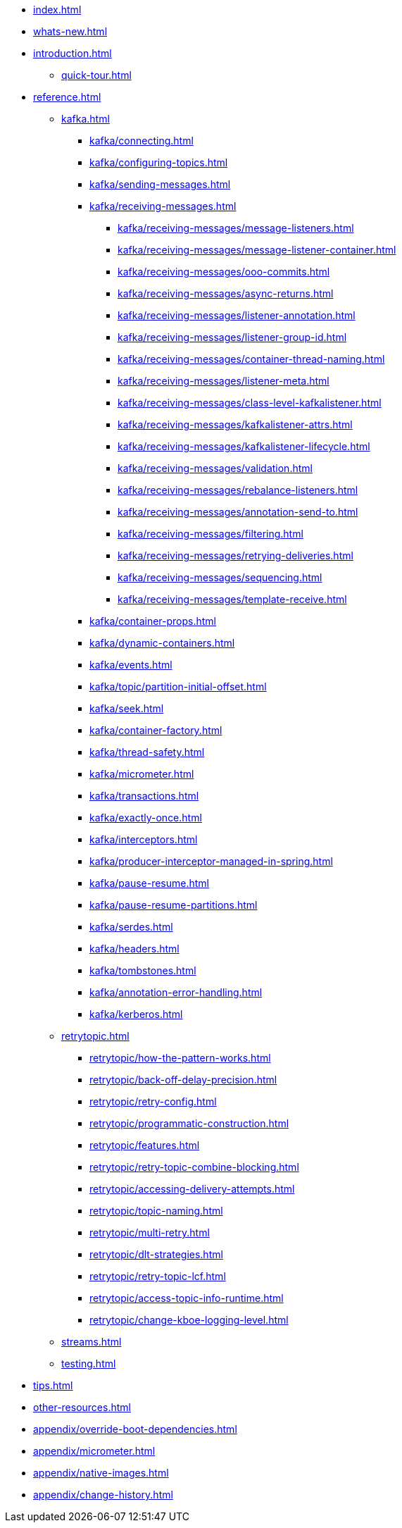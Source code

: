 * xref:index.adoc[]
* xref:whats-new.adoc[]
* xref:introduction.adoc[]
** xref:quick-tour.adoc[]
* xref:reference.adoc[]
** xref:kafka.adoc[]
*** xref:kafka/connecting.adoc[]
*** xref:kafka/configuring-topics.adoc[]
*** xref:kafka/sending-messages.adoc[]
*** xref:kafka/receiving-messages.adoc[]
**** xref:kafka/receiving-messages/message-listeners.adoc[]
**** xref:kafka/receiving-messages/message-listener-container.adoc[]
**** xref:kafka/receiving-messages/ooo-commits.adoc[]
**** xref:kafka/receiving-messages/async-returns.adoc[]
**** xref:kafka/receiving-messages/listener-annotation.adoc[]
**** xref:kafka/receiving-messages/listener-group-id.adoc[]
**** xref:kafka/receiving-messages/container-thread-naming.adoc[]
**** xref:kafka/receiving-messages/listener-meta.adoc[]
**** xref:kafka/receiving-messages/class-level-kafkalistener.adoc[]
**** xref:kafka/receiving-messages/kafkalistener-attrs.adoc[]
**** xref:kafka/receiving-messages/kafkalistener-lifecycle.adoc[]
**** xref:kafka/receiving-messages/validation.adoc[]
**** xref:kafka/receiving-messages/rebalance-listeners.adoc[]
**** xref:kafka/receiving-messages/annotation-send-to.adoc[]
**** xref:kafka/receiving-messages/filtering.adoc[]
**** xref:kafka/receiving-messages/retrying-deliveries.adoc[]
**** xref:kafka/receiving-messages/sequencing.adoc[]
**** xref:kafka/receiving-messages/template-receive.adoc[]
*** xref:kafka/container-props.adoc[]
*** xref:kafka/dynamic-containers.adoc[]
*** xref:kafka/events.adoc[]
*** xref:kafka/topic/partition-initial-offset.adoc[]
*** xref:kafka/seek.adoc[]
*** xref:kafka/container-factory.adoc[]
*** xref:kafka/thread-safety.adoc[]
*** xref:kafka/micrometer.adoc[]
*** xref:kafka/transactions.adoc[]
*** xref:kafka/exactly-once.adoc[]
*** xref:kafka/interceptors.adoc[]
*** xref:kafka/producer-interceptor-managed-in-spring.adoc[]
*** xref:kafka/pause-resume.adoc[]
*** xref:kafka/pause-resume-partitions.adoc[]
*** xref:kafka/serdes.adoc[]
*** xref:kafka/headers.adoc[]
*** xref:kafka/tombstones.adoc[]
*** xref:kafka/annotation-error-handling.adoc[]
*** xref:kafka/kerberos.adoc[]
** xref:retrytopic.adoc[]
*** xref:retrytopic/how-the-pattern-works.adoc[]
*** xref:retrytopic/back-off-delay-precision.adoc[]
*** xref:retrytopic/retry-config.adoc[]
*** xref:retrytopic/programmatic-construction.adoc[]
*** xref:retrytopic/features.adoc[]
*** xref:retrytopic/retry-topic-combine-blocking.adoc[]
*** xref:retrytopic/accessing-delivery-attempts.adoc[]
*** xref:retrytopic/topic-naming.adoc[]
*** xref:retrytopic/multi-retry.adoc[]
*** xref:retrytopic/dlt-strategies.adoc[]
*** xref:retrytopic/retry-topic-lcf.adoc[]
*** xref:retrytopic/access-topic-info-runtime.adoc[]
*** xref:retrytopic/change-kboe-logging-level.adoc[]
** xref:streams.adoc[]
** xref:testing.adoc[]
* xref:tips.adoc[]
* xref:other-resources.adoc[]
* xref:appendix/override-boot-dependencies.adoc[]
* xref:appendix/micrometer.adoc[]
* xref:appendix/native-images.adoc[]
* xref:appendix/change-history.adoc[]
